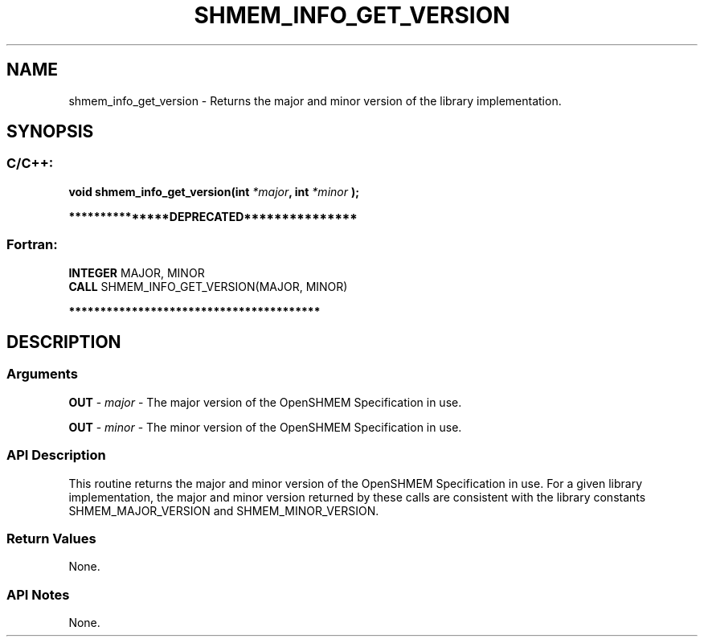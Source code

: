 .TH SHMEM_INFO_GET_VERSION 3 "Open Source Software Solutions, Inc." "OpenSHMEM Library Documentation"
./ sectionStart
.SH NAME
shmem_info_get_version \- 
Returns the major and minor version of the library implementation.

./ sectionEnd


./ sectionStart
.SH   SYNOPSIS
./ sectionEnd

./ sectionStart
.SS C/C++:

.B void
.B shmem\_info\_get\_version(int
.IB "*major" ,
.B int
.I *minor
.B );



./ sectionEnd



./ sectionStart

.B ***************DEPRECATED***************
.SS Fortran:

.nf

.BR "INTEGER " "MAJOR, MINOR"
.BR "CALL " "SHMEM\_INFO\_GET\_VERSION(MAJOR, MINOR)"

.fi
.B ****************************************

./ sectionEnd




./ sectionStart

.SH DESCRIPTION
.SS Arguments
.BR "OUT " -
.I major
- The major version of the OpenSHMEM Specification in use.


.BR "OUT " -
.I minor
- The minor version of the OpenSHMEM Specification in use.
./ sectionEnd


./ sectionStart

.SS API Description

This routine returns the major and minor version of the OpenSHMEM Specification
in use. For a given library implementation, the major and minor version
returned by these calls are consistent with the library constants
SHMEM\_MAJOR\_VERSION and SHMEM\_MINOR\_VERSION.

./ sectionEnd


./ sectionStart

.SS Return Values

None.

./ sectionEnd


./ sectionStart

.SS API Notes

None. 

./ sectionEnd




